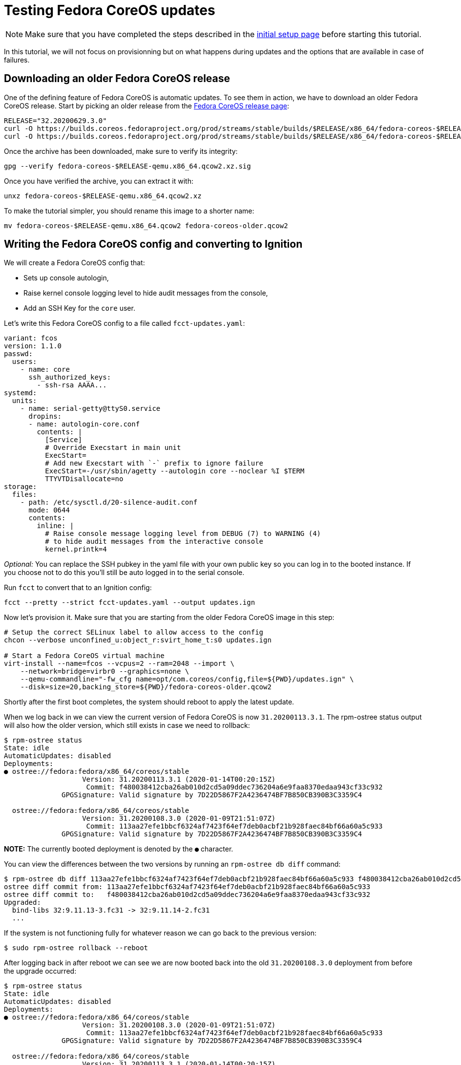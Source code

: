 = Testing Fedora CoreOS updates

[NOTE]
====
Make sure that you have completed the steps described in the xref:tutorial-setup.adoc[initial setup page] before starting this tutorial.
====

In this tutorial, we will not focus on provisionning but on what happens during updates and the options that are available in case of failures.

== Downloading an older Fedora CoreOS release

One of the defining feature of Fedora CoreOS is automatic updates. To see them in action, we have to download an older Fedora CoreOS release. Start by picking an older release from the https://getfedora.org/en/coreos?stream=stable[Fedora CoreOS release page]:

[source,bash]
----
RELEASE="32.20200629.3.0"
curl -O https://builds.coreos.fedoraproject.org/prod/streams/stable/builds/$RELEASE/x86_64/fedora-coreos-$RELEASE-qemu.x86_64.qcow2.xz
curl -O https://builds.coreos.fedoraproject.org/prod/streams/stable/builds/$RELEASE/x86_64/fedora-coreos-$RELEASE-qemu.x86_64.qcow2.xz.sig
----

Once the archive has been downloaded, make sure to verify its integrity:

[source,bash]
----
gpg --verify fedora-coreos-$RELEASE-qemu.x86_64.qcow2.xz.sig
----

Once you have verified the archive, you can extract it with:

[source,bash]
----
unxz fedora-coreos-$RELEASE-qemu.x86_64.qcow2.xz
----

To make the tutorial simpler, you should rename this image to a shorter name:

[source,bash]
----
mv fedora-coreos-$RELEASE-qemu.x86_64.qcow2 fedora-coreos-older.qcow2
----

== Writing the Fedora CoreOS config and converting to Ignition

We will create a Fedora CoreOS config that:

* Sets up console autologin,
* Raise kernel console logging level to hide audit messages from the console,
* Add an SSH Key for the `core` user.

Let's write this Fedora CoreOS config to a file called `fcct-updates.yaml`:

[source,yaml]
----
variant: fcos
version: 1.1.0
passwd:
  users:
    - name: core
      ssh_authorized_keys:
        - ssh-rsa AAAA...
systemd:
  units:
    - name: serial-getty@ttyS0.service
      dropins:
      - name: autologin-core.conf
        contents: |
          [Service]
          # Override Execstart in main unit
          ExecStart=
          # Add new Execstart with `-` prefix to ignore failure
          ExecStart=-/usr/sbin/agetty --autologin core --noclear %I $TERM
          TTYVTDisallocate=no
storage:
  files:
    - path: /etc/sysctl.d/20-silence-audit.conf
      mode: 0644
      contents:
        inline: |
          # Raise console message logging level from DEBUG (7) to WARNING (4)
          # to hide audit messages from the interactive console
          kernel.printk=4
----

_Optional:_ You can replace the SSH pubkey in the yaml file with your own public key so you can log in to the booted instance. If you choose not to do this you'll still be auto logged in to the serial console.

Run `fcct` to convert that to an Ignition config:

[source,bash]
----
fcct --pretty --strict fcct-updates.yaml --output updates.ign
----

Now let's provision it. Make sure that you are starting from the older Fedora CoreOS image in this step:
[source, bash]
----
# Setup the correct SELinux label to allow access to the config
chcon --verbose unconfined_u:object_r:svirt_home_t:s0 updates.ign

# Start a Fedora CoreOS virtual machine
virt-install --name=fcos --vcpus=2 --ram=2048 --import \
    --network=bridge=virbr0 --graphics=none \
    --qemu-commandline="-fw_cfg name=opt/com.coreos/config,file=${PWD}/updates.ign" \
    --disk=size=20,backing_store=${PWD}/fedora-coreos-older.qcow2
----

Shortly after the first boot completes, the system should reboot to apply the latest update.

When we log back in we can view the current version of Fedora CoreOS is now `31.20200113.3.1`.
The rpm-ostree status output will also how the older version, which still exists in case we need to rollback:

[source,bash]
----
$ rpm-ostree status
State: idle
AutomaticUpdates: disabled
Deployments:
● ostree://fedora:fedora/x86_64/coreos/stable
                   Version: 31.20200113.3.1 (2020-01-14T00:20:15Z)
                    Commit: f480038412cba26ab010d2cd5a09ddec736204a6e9faa8370edaa943cf33c932
              GPGSignature: Valid signature by 7D22D5867F2A4236474BF7B850CB390B3C3359C4

  ostree://fedora:fedora/x86_64/coreos/stable
                   Version: 31.20200108.3.0 (2020-01-09T21:51:07Z)
                    Commit: 113aa27efe1bbcf6324af7423f64ef7deb0acbf21b928faec84bf66a60a5c933
              GPGSignature: Valid signature by 7D22D5867F2A4236474BF7B850CB390B3C3359C4
----

*NOTE:* The currently booted deployment is denoted by the `●` character.

You can view the differences between the two versions by running an `rpm-ostree db diff` command:

[source,bash]
----
$ rpm-ostree db diff 113aa27efe1bbcf6324af7423f64ef7deb0acbf21b928faec84bf66a60a5c933 f480038412cba26ab010d2cd5a09ddec736204a6e9faa8370edaa943cf33c932
ostree diff commit from: 113aa27efe1bbcf6324af7423f64ef7deb0acbf21b928faec84bf66a60a5c933
ostree diff commit to:   f480038412cba26ab010d2cd5a09ddec736204a6e9faa8370edaa943cf33c932
Upgraded:
  bind-libs 32:9.11.13-3.fc31 -> 32:9.11.14-2.fc31
  ...
----

If the system is not functioning fully for whatever reason we can go back to the previous version:

[source,bash]
----
$ sudo rpm-ostree rollback --reboot
----

After logging back in after reboot we can see we are now booted back into the old `31.20200108.3.0` deployment from before the upgrade occurred:

[source,bash]
----
$ rpm-ostree status
State: idle
AutomaticUpdates: disabled
Deployments:
● ostree://fedora:fedora/x86_64/coreos/stable
                   Version: 31.20200108.3.0 (2020-01-09T21:51:07Z)
                    Commit: 113aa27efe1bbcf6324af7423f64ef7deb0acbf21b928faec84bf66a60a5c933
              GPGSignature: Valid signature by 7D22D5867F2A4236474BF7B850CB390B3C3359C4

  ostree://fedora:fedora/x86_64/coreos/stable
                   Version: 31.20200113.3.1 (2020-01-14T00:20:15Z)
                    Commit: f480038412cba26ab010d2cd5a09ddec736204a6e9faa8370edaa943cf33c932
              GPGSignature: Valid signature by 7D22D5867F2A4236474BF7B850CB390B3C3359C4

----

== Cleanup

Now let's take down the instance for the next test. Disconnect from the serial console by pressing `CTRL` + `]` or from SSH and then destroy the machine:

[source,bash]
----
virsh destory fcos
virsh undefined --remove-all-storage fcos
----

== Conclusion

In these tutorials we have learned a little bit about Fedora CoreOS. We have learned how it is delivered as a pre-created disk image, how it is provisioned in an automated fashion via Ignition, and also how automated updates are configured and achieved via Zincati and rpm-ostree. The next step is to try out Fedora CoreOS for your own use cases and https://github.com/coreos/fedora-coreos-tracker/blob/master/README.md#communication-channels-for-fedora-coreos[join the community]!
